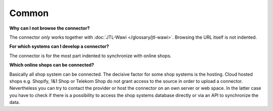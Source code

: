 Common
======

**Why can I not browse the connector?**

The connector *only* works together with :doc:`JTL-Wawi </glossary/jtl-wawi>`. Browsing the URL itself is not indented.

**For which systems can I develop a connector?**

The connector is for the most part indented to synchronize with online shops.

**Which online shops can be connected?**

Basically all shop system can be connected. The decisive factor for some shop systems is the hosting. Cloud hosted
shops e.g. Shopify, 1&1 Shop or Telekom Shop do not grant access to the source in order to upload a connector.
Nevertheless you can try to contact the provider or host the connector on an own server or web space. In the latter
case you have to check if there is a possibility to access the shop systems database directly or via an API to
synchronize the data.